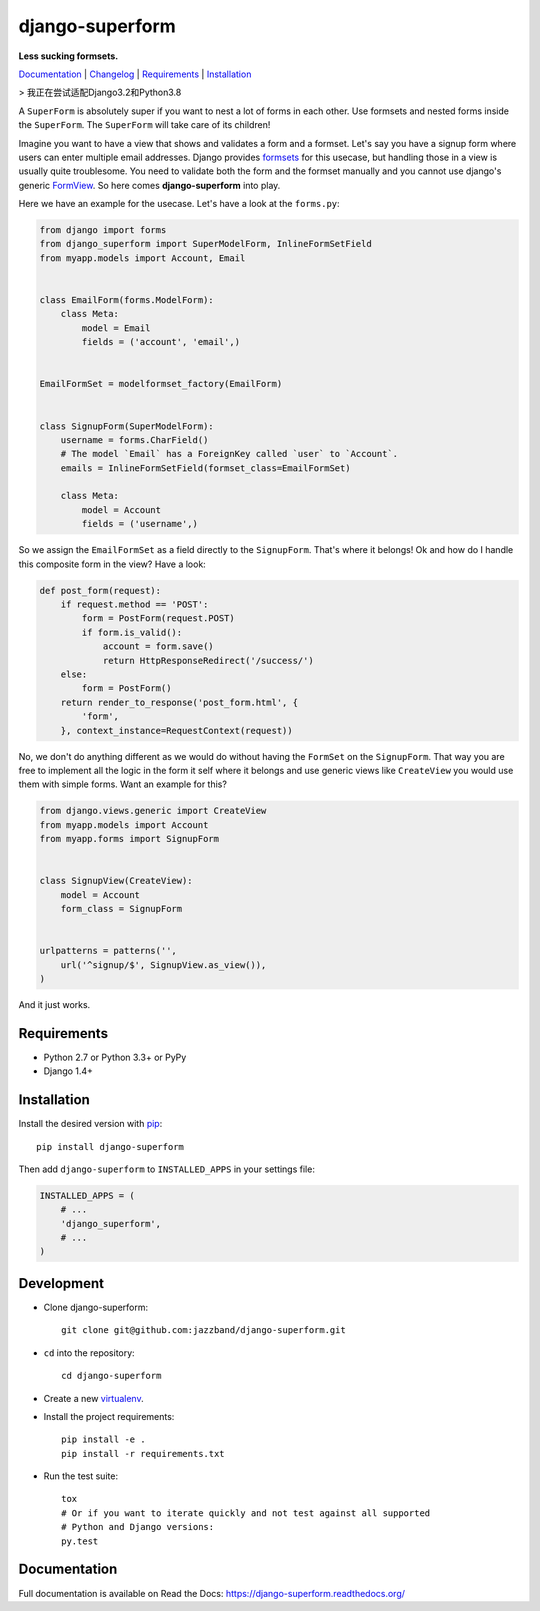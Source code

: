 django-superform
================

**Less sucking formsets.**

|build| |package| |jazzband|

Documentation_ | Changelog_ | Requirements_ | Installation_

> 我正在尝试适配Django3.2和Python3.8

A ``SuperForm`` is absolutely super if you want to nest a lot of forms in each
other. Use formsets and nested forms inside the ``SuperForm``. The
``SuperForm`` will take care of its children!

Imagine you want to have a view that shows and validates a form and a formset.
Let's say you have a signup form where users can enter multiple email
addresses. Django provides formsets_ for this usecase, but handling those in a
view is usually quite troublesome. You need to validate both the form and the
formset manually and you cannot use django's generic FormView_. So here comes
**django-superform** into play.

.. _formsets: https://docs.djangoproject.com/en/1.10/topics/forms/formsets/
.. _FormView: https://docs.djangoproject.com/en/1.10/ref/class-based-views/generic-editing/#formview

Here we have an example for the usecase. Let's have a look at the
``forms.py``:

.. code-block:: python

    from django import forms
    from django_superform import SuperModelForm, InlineFormSetField
    from myapp.models import Account, Email


    class EmailForm(forms.ModelForm):
        class Meta:
            model = Email
            fields = ('account', 'email',)


    EmailFormSet = modelformset_factory(EmailForm)


    class SignupForm(SuperModelForm):
        username = forms.CharField()
        # The model `Email` has a ForeignKey called `user` to `Account`.
        emails = InlineFormSetField(formset_class=EmailFormSet)

        class Meta:
            model = Account
            fields = ('username',)


So we assign the ``EmailFormSet`` as a field directly to the ``SignupForm``.
That's where it belongs! Ok and how do I handle this composite form in the
view? Have a look:

.. code-block:: python

    def post_form(request):
        if request.method == 'POST':
            form = PostForm(request.POST)
            if form.is_valid():
                account = form.save()
                return HttpResponseRedirect('/success/')
        else:
            form = PostForm()
        return render_to_response('post_form.html', {
            'form',
        }, context_instance=RequestContext(request))


No, we don't do anything different as we would do without having the
``FormSet`` on the ``SignupForm``. That way you are free to implement all the
logic in the form it self where it belongs and use generic views like
``CreateView`` you would use them with simple forms. Want an example for this?

.. code-block:: python

    from django.views.generic import CreateView
    from myapp.models import Account
    from myapp.forms import SignupForm


    class SignupView(CreateView):
        model = Account
        form_class = SignupForm


    urlpatterns = patterns('',
        url('^signup/$', SignupView.as_view()),
    )

And it just works.

.. _Requirements:

Requirements
------------

- Python 2.7 or Python 3.3+ or PyPy
- Django 1.4+

.. _Installation:

Installation
------------

Install the desired version with pip_::

    pip install django-superform

.. _pip: https://pip.pypa.io/en/stable/

Then add ``django-superform`` to ``INSTALLED_APPS`` in your settings file:

.. code-block:: python

    INSTALLED_APPS = (
        # ...
        'django_superform',
        # ...
    )

Development
-----------

- Clone django-superform::

    git clone git@github.com:jazzband/django-superform.git

- ``cd`` into the repository::

    cd django-superform

- Create a new virtualenv_.
- Install the project requirements::

    pip install -e .
    pip install -r requirements.txt

- Run the test suite::

    tox
    # Or if you want to iterate quickly and not test against all supported
    # Python and Django versions:
    py.test

.. _virtualenv: https://virtualenv.pypa.io/en/latest/

Documentation
-------------

Full documentation is available on Read the Docs: https://django-superform.readthedocs.org/

.. _Changelog: https://django-superform.readthedocs.org/en/latest/changelog.html
.. _Documentation: https://django-superform.readthedocs.org/

.. |build| image:: https://github.com/jazzband/django-superform/actions/workflows/pipeline.yml/badge.svg
    :alt: Build Status
    :target: https://github.com/jazzband/django-superform/actions
.. |package| image:: https://badge.fury.io/py/django-superform.svg
    :alt: Package Version
    :target: http://badge.fury.io/py/django-superform
.. |jazzband| image:: https://jazzband.co/static/img/badge.svg
    :target: https://jazzband.co
    :alt: Jazzband
